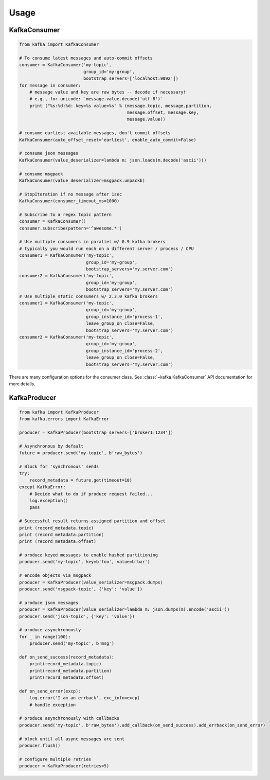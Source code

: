 Usage
*****


KafkaConsumer
=============

.. code:: python

    from kafka import KafkaConsumer

    # To consume latest messages and auto-commit offsets
    consumer = KafkaConsumer('my-topic',
                             group_id='my-group',
                             bootstrap_servers=['localhost:9092'])
    for message in consumer:
        # message value and key are raw bytes -- decode if necessary!
        # e.g., for unicode: `message.value.decode('utf-8')`
        print ("%s:%d:%d: key=%s value=%s" % (message.topic, message.partition,
                                              message.offset, message.key,
                                              message.value))

    # consume earliest available messages, don't commit offsets
    KafkaConsumer(auto_offset_reset='earliest', enable_auto_commit=False)

    # consume json messages
    KafkaConsumer(value_deserializer=lambda m: json.loads(m.decode('ascii')))

    # consume msgpack 
    KafkaConsumer(value_deserializer=msgpack.unpackb)

    # StopIteration if no message after 1sec
    KafkaConsumer(consumer_timeout_ms=1000)

    # Subscribe to a regex topic pattern
    consumer = KafkaConsumer()
    consumer.subscribe(pattern='^awesome.*')

    # Use multiple consumers in parallel w/ 0.9 kafka brokers
    # typically you would run each on a different server / process / CPU
    consumer1 = KafkaConsumer('my-topic',
                              group_id='my-group',
                              bootstrap_servers='my.server.com')
    consumer2 = KafkaConsumer('my-topic',
                              group_id='my-group',
                              bootstrap_servers='my.server.com')
    # Use multiple static consumers w/ 2.3.0 kafka brokers
    consumer1 = KafkaConsumer('my-topic',
                              group_id='my-group',
                              group_instance_id='process-1',
                              leave_group_on_close=False,
                              bootstrap_servers='my.server.com')
    consumer2 = KafkaConsumer('my-topic',
                              group_id='my-group',
                              group_instance_id='process-2',
                              leave_group_on_close=False,
                              bootstrap_servers='my.server.com')


There are many configuration options for the consumer class. See
:class:`~kafka.KafkaConsumer` API documentation for more details.


KafkaProducer
==============

.. code:: python

    from kafka import KafkaProducer
    from kafka.errors import KafkaError

    producer = KafkaProducer(bootstrap_servers=['broker1:1234'])

    # Asynchronous by default
    future = producer.send('my-topic', b'raw_bytes')

    # Block for 'synchronous' sends
    try:
        record_metadata = future.get(timeout=10)
    except KafkaError:
        # Decide what to do if produce request failed...
        log.exception()
        pass

    # Successful result returns assigned partition and offset
    print (record_metadata.topic)
    print (record_metadata.partition)
    print (record_metadata.offset)

    # produce keyed messages to enable hashed partitioning
    producer.send('my-topic', key=b'foo', value=b'bar')

    # encode objects via msgpack
    producer = KafkaProducer(value_serializer=msgpack.dumps)
    producer.send('msgpack-topic', {'key': 'value'})

    # produce json messages
    producer = KafkaProducer(value_serializer=lambda m: json.dumps(m).encode('ascii'))
    producer.send('json-topic', {'key': 'value'})

    # produce asynchronously
    for _ in range(100):
        producer.send('my-topic', b'msg')

    def on_send_success(record_metadata):
        print(record_metadata.topic)
        print(record_metadata.partition)
        print(record_metadata.offset)

    def on_send_error(excp):
        log.error('I am an errback', exc_info=excp)
        # handle exception

    # produce asynchronously with callbacks 
    producer.send('my-topic', b'raw_bytes').add_callback(on_send_success).add_errback(on_send_error)

    # block until all async messages are sent
    producer.flush()

    # configure multiple retries
    producer = KafkaProducer(retries=5)
